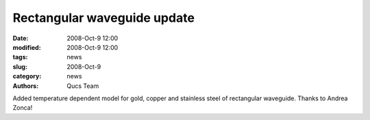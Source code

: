 Rectangular waveguide update
############################

:date: 2008-Oct-9 12:00
:modified: 2008-Oct-9 12:00
:tags: news
:slug: 2008-Oct-9
:category: news
:authors: Qucs Team

Added temperature dependent model for gold, copper and stainless steel of rectangular waveguide. Thanks to Andrea Zonca!

